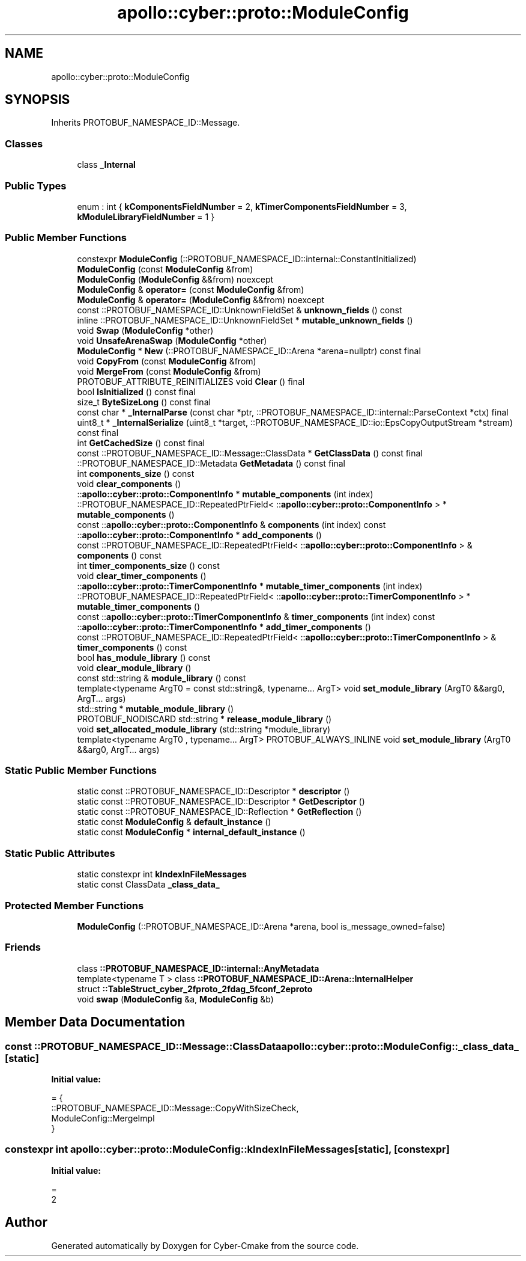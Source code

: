 .TH "apollo::cyber::proto::ModuleConfig" 3 "Sun Sep 3 2023" "Version 8.0" "Cyber-Cmake" \" -*- nroff -*-
.ad l
.nh
.SH NAME
apollo::cyber::proto::ModuleConfig
.SH SYNOPSIS
.br
.PP
.PP
Inherits PROTOBUF_NAMESPACE_ID::Message\&.
.SS "Classes"

.in +1c
.ti -1c
.RI "class \fB_Internal\fP"
.br
.in -1c
.SS "Public Types"

.in +1c
.ti -1c
.RI "enum : int { \fBkComponentsFieldNumber\fP = 2, \fBkTimerComponentsFieldNumber\fP = 3, \fBkModuleLibraryFieldNumber\fP = 1 }"
.br
.in -1c
.SS "Public Member Functions"

.in +1c
.ti -1c
.RI "constexpr \fBModuleConfig\fP (::PROTOBUF_NAMESPACE_ID::internal::ConstantInitialized)"
.br
.ti -1c
.RI "\fBModuleConfig\fP (const \fBModuleConfig\fP &from)"
.br
.ti -1c
.RI "\fBModuleConfig\fP (\fBModuleConfig\fP &&from) noexcept"
.br
.ti -1c
.RI "\fBModuleConfig\fP & \fBoperator=\fP (const \fBModuleConfig\fP &from)"
.br
.ti -1c
.RI "\fBModuleConfig\fP & \fBoperator=\fP (\fBModuleConfig\fP &&from) noexcept"
.br
.ti -1c
.RI "const ::PROTOBUF_NAMESPACE_ID::UnknownFieldSet & \fBunknown_fields\fP () const"
.br
.ti -1c
.RI "inline ::PROTOBUF_NAMESPACE_ID::UnknownFieldSet * \fBmutable_unknown_fields\fP ()"
.br
.ti -1c
.RI "void \fBSwap\fP (\fBModuleConfig\fP *other)"
.br
.ti -1c
.RI "void \fBUnsafeArenaSwap\fP (\fBModuleConfig\fP *other)"
.br
.ti -1c
.RI "\fBModuleConfig\fP * \fBNew\fP (::PROTOBUF_NAMESPACE_ID::Arena *arena=nullptr) const final"
.br
.ti -1c
.RI "void \fBCopyFrom\fP (const \fBModuleConfig\fP &from)"
.br
.ti -1c
.RI "void \fBMergeFrom\fP (const \fBModuleConfig\fP &from)"
.br
.ti -1c
.RI "PROTOBUF_ATTRIBUTE_REINITIALIZES void \fBClear\fP () final"
.br
.ti -1c
.RI "bool \fBIsInitialized\fP () const final"
.br
.ti -1c
.RI "size_t \fBByteSizeLong\fP () const final"
.br
.ti -1c
.RI "const char * \fB_InternalParse\fP (const char *ptr, ::PROTOBUF_NAMESPACE_ID::internal::ParseContext *ctx) final"
.br
.ti -1c
.RI "uint8_t * \fB_InternalSerialize\fP (uint8_t *target, ::PROTOBUF_NAMESPACE_ID::io::EpsCopyOutputStream *stream) const final"
.br
.ti -1c
.RI "int \fBGetCachedSize\fP () const final"
.br
.ti -1c
.RI "const ::PROTOBUF_NAMESPACE_ID::Message::ClassData * \fBGetClassData\fP () const final"
.br
.ti -1c
.RI "::PROTOBUF_NAMESPACE_ID::Metadata \fBGetMetadata\fP () const final"
.br
.ti -1c
.RI "int \fBcomponents_size\fP () const"
.br
.ti -1c
.RI "void \fBclear_components\fP ()"
.br
.ti -1c
.RI "::\fBapollo::cyber::proto::ComponentInfo\fP * \fBmutable_components\fP (int index)"
.br
.ti -1c
.RI "::PROTOBUF_NAMESPACE_ID::RepeatedPtrField< ::\fBapollo::cyber::proto::ComponentInfo\fP > * \fBmutable_components\fP ()"
.br
.ti -1c
.RI "const ::\fBapollo::cyber::proto::ComponentInfo\fP & \fBcomponents\fP (int index) const"
.br
.ti -1c
.RI "::\fBapollo::cyber::proto::ComponentInfo\fP * \fBadd_components\fP ()"
.br
.ti -1c
.RI "const ::PROTOBUF_NAMESPACE_ID::RepeatedPtrField< ::\fBapollo::cyber::proto::ComponentInfo\fP > & \fBcomponents\fP () const"
.br
.ti -1c
.RI "int \fBtimer_components_size\fP () const"
.br
.ti -1c
.RI "void \fBclear_timer_components\fP ()"
.br
.ti -1c
.RI "::\fBapollo::cyber::proto::TimerComponentInfo\fP * \fBmutable_timer_components\fP (int index)"
.br
.ti -1c
.RI "::PROTOBUF_NAMESPACE_ID::RepeatedPtrField< ::\fBapollo::cyber::proto::TimerComponentInfo\fP > * \fBmutable_timer_components\fP ()"
.br
.ti -1c
.RI "const ::\fBapollo::cyber::proto::TimerComponentInfo\fP & \fBtimer_components\fP (int index) const"
.br
.ti -1c
.RI "::\fBapollo::cyber::proto::TimerComponentInfo\fP * \fBadd_timer_components\fP ()"
.br
.ti -1c
.RI "const ::PROTOBUF_NAMESPACE_ID::RepeatedPtrField< ::\fBapollo::cyber::proto::TimerComponentInfo\fP > & \fBtimer_components\fP () const"
.br
.ti -1c
.RI "bool \fBhas_module_library\fP () const"
.br
.ti -1c
.RI "void \fBclear_module_library\fP ()"
.br
.ti -1c
.RI "const std::string & \fBmodule_library\fP () const"
.br
.ti -1c
.RI "template<typename ArgT0  = const std::string&, typename\&.\&.\&. ArgT> void \fBset_module_library\fP (ArgT0 &&arg0, ArgT\&.\&.\&. args)"
.br
.ti -1c
.RI "std::string * \fBmutable_module_library\fP ()"
.br
.ti -1c
.RI "PROTOBUF_NODISCARD std::string * \fBrelease_module_library\fP ()"
.br
.ti -1c
.RI "void \fBset_allocated_module_library\fP (std::string *module_library)"
.br
.ti -1c
.RI "template<typename ArgT0 , typename\&.\&.\&. ArgT> PROTOBUF_ALWAYS_INLINE void \fBset_module_library\fP (ArgT0 &&arg0, ArgT\&.\&.\&. args)"
.br
.in -1c
.SS "Static Public Member Functions"

.in +1c
.ti -1c
.RI "static const ::PROTOBUF_NAMESPACE_ID::Descriptor * \fBdescriptor\fP ()"
.br
.ti -1c
.RI "static const ::PROTOBUF_NAMESPACE_ID::Descriptor * \fBGetDescriptor\fP ()"
.br
.ti -1c
.RI "static const ::PROTOBUF_NAMESPACE_ID::Reflection * \fBGetReflection\fP ()"
.br
.ti -1c
.RI "static const \fBModuleConfig\fP & \fBdefault_instance\fP ()"
.br
.ti -1c
.RI "static const \fBModuleConfig\fP * \fBinternal_default_instance\fP ()"
.br
.in -1c
.SS "Static Public Attributes"

.in +1c
.ti -1c
.RI "static constexpr int \fBkIndexInFileMessages\fP"
.br
.ti -1c
.RI "static const ClassData \fB_class_data_\fP"
.br
.in -1c
.SS "Protected Member Functions"

.in +1c
.ti -1c
.RI "\fBModuleConfig\fP (::PROTOBUF_NAMESPACE_ID::Arena *arena, bool is_message_owned=false)"
.br
.in -1c
.SS "Friends"

.in +1c
.ti -1c
.RI "class \fB::PROTOBUF_NAMESPACE_ID::internal::AnyMetadata\fP"
.br
.ti -1c
.RI "template<typename T > class \fB::PROTOBUF_NAMESPACE_ID::Arena::InternalHelper\fP"
.br
.ti -1c
.RI "struct \fB::TableStruct_cyber_2fproto_2fdag_5fconf_2eproto\fP"
.br
.ti -1c
.RI "void \fBswap\fP (\fBModuleConfig\fP &a, \fBModuleConfig\fP &b)"
.br
.in -1c
.SH "Member Data Documentation"
.PP 
.SS "const ::PROTOBUF_NAMESPACE_ID::Message::ClassData apollo::cyber::proto::ModuleConfig::_class_data_\fC [static]\fP"
\fBInitial value:\fP
.PP
.nf
= {
    ::PROTOBUF_NAMESPACE_ID::Message::CopyWithSizeCheck,
    ModuleConfig::MergeImpl
}
.fi
.SS "constexpr int apollo::cyber::proto::ModuleConfig::kIndexInFileMessages\fC [static]\fP, \fC [constexpr]\fP"
\fBInitial value:\fP
.PP
.nf
=
    2
.fi


.SH "Author"
.PP 
Generated automatically by Doxygen for Cyber-Cmake from the source code\&.
